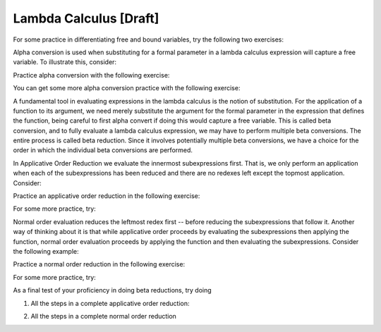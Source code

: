 .. This file is part of the OpenDSA eTextbook project. See
.. http://algoviz.org/OpenDSA for more details.
.. Copyright (c) 2012-13 by the OpenDSA Project Contributors, and
.. distributed under an MIT open source license.

.. avmetadata:: 
   :author: Tom Naps and Taylor Rydahl

Lambda Calculus [Draft]
===================================

For some practice in differentiating free and bound variables, try the following two exercises:

.. avembed:: Exercises/Development/LambdaCalcFree.html ka

.. avembed:: Exercises/Development/LambdaCalcBound.html ka


Alpha conversion is used when substituting for a formal parameter in a lambda calculus expression will capture a free variable.  To illustrate this, consider:


.. Slideshow for Alpha Conversion

.. inlineav:: AlphaConversionCON ss
   :output: show

Practice alpha conversion with the following exercise:

.. Exercise for AlphaConversion

.. avembed:: Exercises/Development/AlphaConversionChoice.html ka

You can get some more alpha conversion practice with the following exercise:

.. Exercise for AlphaConversion

.. avembed:: Exercises/Development/AlphaConversionHighlight.html ka


A fundamental tool in evaluating expressions in the lambda calculus is
the notion of substitution.  For the application of a function to its
argument, we need merely substitute the argument for the formal
parameter in the expression that defines the function, being careful
to first alpha convert if doing this would capture a free variable.
This is called beta conversion, and to fully evaluate a lambda
calculus expression, we may have to perform multiple beta conversions.
The entire process is called beta reduction.  Since it involves
potentially multiple beta conversions, we have a choice for the order
in which the individual beta conversions are performed.

In Applicative Order Reduction we  evaluate the innermost subexpressions first. That is, we only perform an application when each of the subexpressions has been reduced and there are no redexes left except the topmost application.  Consider:

.. Slideshow for Applicative order

.. inlineav:: BetaAppCON ss
   :output: show

Practice an applicative order reduction in the following exercise:

.. Exercise for Applicative

.. avembed:: Exercises/Development/BetaReductionAppNextStep.html ka

For some more practice, try:

.. Exercise for Applicative

.. avembed:: Exercises/Development/BetaReductionAppHighlight.html ka




Normal order evaluation  reduces the leftmost redex first -- before reducing the subexpressions that follow it.  Another way of thinking about it is that while applicative order proceeds by evaluating the subexpressions then applying the function, normal order evaluation proceeds by applying the function and then evaluating the subexpressions.   Consider the following example:


.. Slideshow for Normal Order

.. inlineav:: BetaNormCON ss
   :output: show


Practice a normal order reduction in the following exercise:

.. Exercise for Normal

.. avembed:: Exercises/Development/BetaReductionNormNextStep.html ka

For some more practice, try:

.. Exercise for Applicative

.. avembed:: Exercises/Development/BetaReductionNormHighlight.html ka


As a final test of your proficiency in doing beta reductions, try doing

1. All the steps in a complete applicative order reduction:

.. avembed:: AV/Development/BetaAppPro.html pe

2. All the steps in a complete normal order reduction

.. avembed:: AV/Development/BetaNormPro.html pe

.. odsascript:: AV/Development/AlphaConversionCON.js

.. odsascript:: AV/Development/BetaAppCON.js

.. odsascript:: AV/Development/BetaNormCON.js
